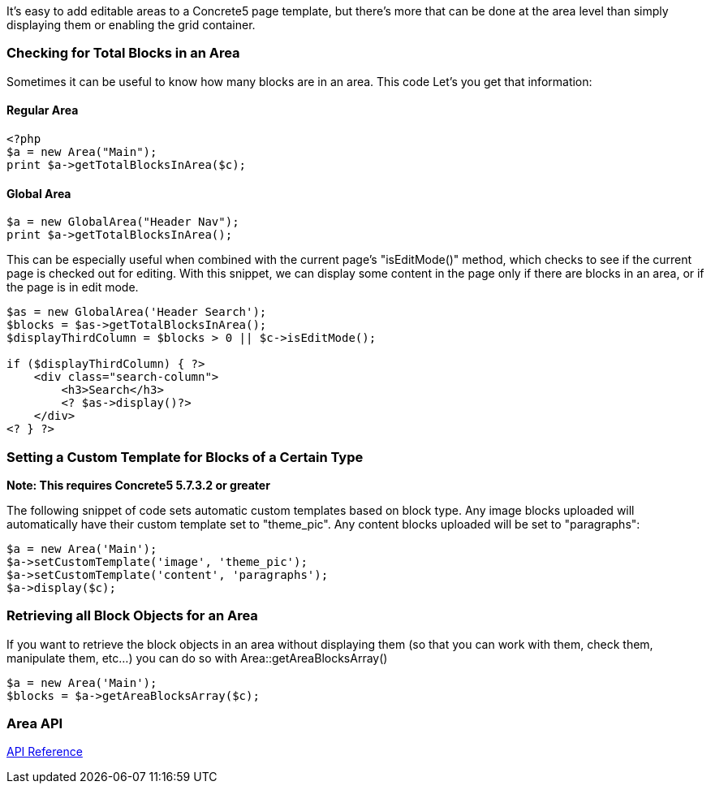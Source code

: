 It's easy to add editable areas to a Concrete5 page template, but there's more that can be done at the area level than simply displaying them or enabling the grid container.

=== Checking for Total Blocks in an Area

Sometimes it can be useful to know how many blocks are in an area. This code Let's you get that information:

==== Regular Area

[code,php]
----
<?php
$a = new Area("Main");
print $a->getTotalBlocksInArea($c);
----

==== Global Area

[code,php]
----
$a = new GlobalArea("Header Nav");
print $a->getTotalBlocksInArea();
----

This can be especially useful when combined with the current page's "isEditMode()" method, which checks to see if the current page is checked out for editing. With this snippet, we can display some content in the page only if there are blocks in an area, or if the page is in edit mode.

[code,php]
----
$as = new GlobalArea('Header Search');
$blocks = $as->getTotalBlocksInArea();
$displayThirdColumn = $blocks > 0 || $c->isEditMode();
 
if ($displayThirdColumn) { ?>
    <div class="search-column">
        <h3>Search</h3>
        <? $as->display()?>
    </div>
<? } ?>
----

=== Setting a Custom Template for Blocks of a Certain Type

*Note: This requires Concrete5 5.7.3.2 or greater*

The following snippet of code sets automatic custom templates based on block type. Any image blocks uploaded will automatically have their custom template set to "theme_pic". Any content blocks uploaded will be set to "paragraphs":

[code,php]
----
$a = new Area('Main');
$a->setCustomTemplate('image', 'theme_pic');
$a->setCustomTemplate('content', 'paragraphs');
$a->display($c);
----

=== Retrieving all Block Objects for an Area

If you want to retrieve the block objects in an area without displaying them (so that you can work with them, check them, manipulate them, etc...) you can do so with Area::getAreaBlocksArray()

[code,php]
----
$a = new Area('Main');
$blocks = $a->getAreaBlocksArray($c);
----

=== Area API

http://concrete5.org/api/class-Concrete.Core.Area.Area.html[API Reference]
